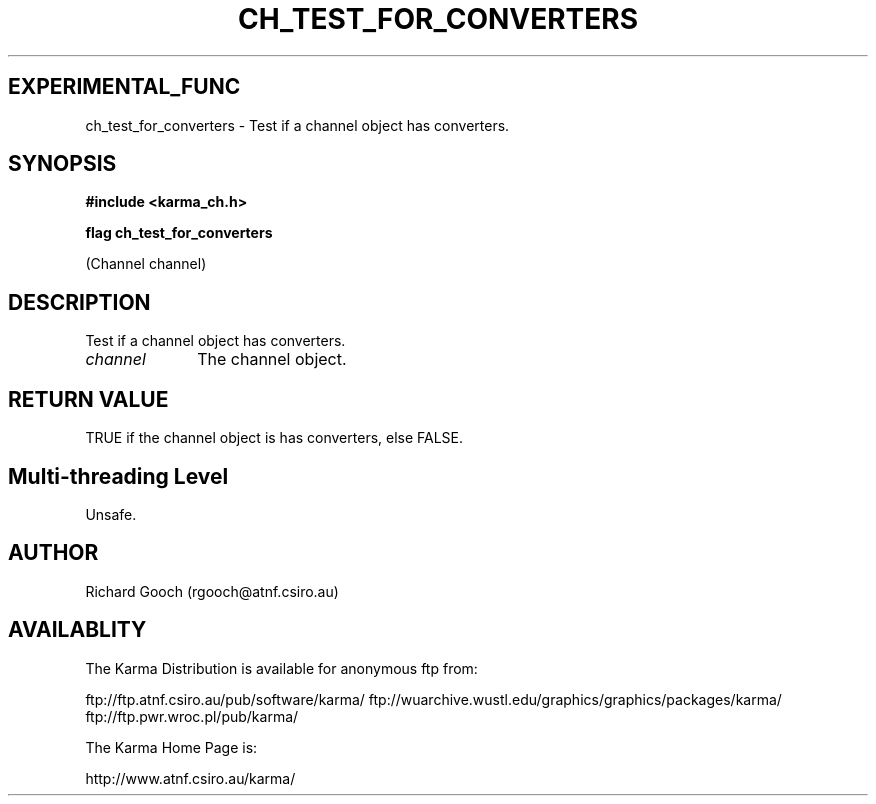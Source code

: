 .TH CH_TEST_FOR_CONVERTERS 3 "13 Nov 2005" "Karma Distribution"
.SH EXPERIMENTAL_FUNC
ch_test_for_converters \- Test if a channel object has converters.
.SH SYNOPSIS
.B #include <karma_ch.h>
.sp
.B flag ch_test_for_converters
.sp
(Channel channel)
.SH DESCRIPTION
Test if a channel object has converters.
.IP \fIchannel\fP 1i
The channel object.
.SH RETURN VALUE
TRUE if the channel object is has converters, else FALSE.
.SH Multi-threading Level
Unsafe.
.SH AUTHOR
Richard Gooch (rgooch@atnf.csiro.au)
.SH AVAILABLITY
The Karma Distribution is available for anonymous ftp from:

ftp://ftp.atnf.csiro.au/pub/software/karma/
ftp://wuarchive.wustl.edu/graphics/graphics/packages/karma/
ftp://ftp.pwr.wroc.pl/pub/karma/

The Karma Home Page is:

http://www.atnf.csiro.au/karma/

